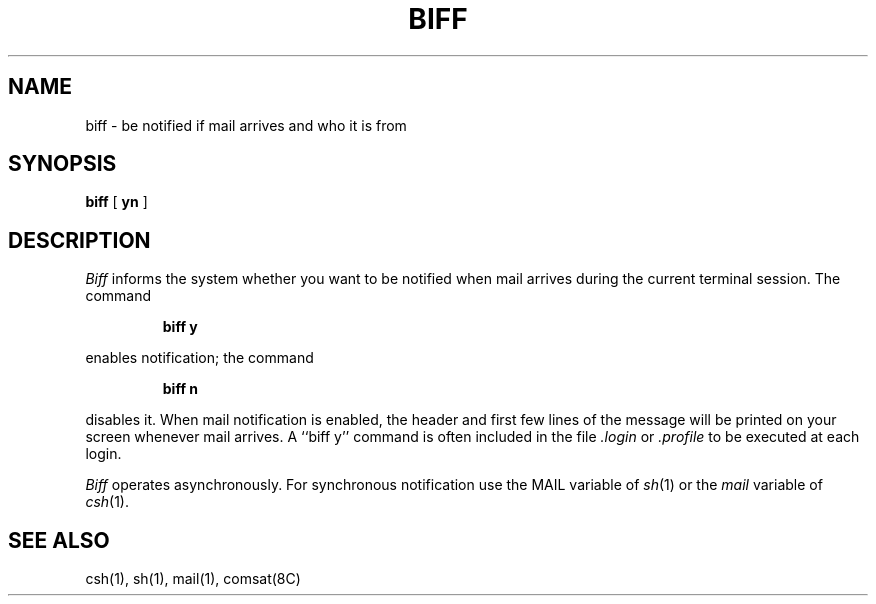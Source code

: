 .\" Copyright (c) 1980 Regents of the University of California.
.\" All rights reserved.  The Berkeley software License Agreement
.\" specifies the terms and conditions for redistribution.
.\"
.\"	@(#)biff.1	6.1 (Berkeley) %G%
.\"
.TH BIFF 1 ""
.UC 4
.SH NAME
biff \- be notified if mail arrives and who it is from
.SH SYNOPSIS
.B biff
[
.B yn
]
.SH DESCRIPTION
.I Biff
informs the system whether you want to be notified when mail arrives
during the current terminal session.
The command
.IP
.B "biff y"
.LP
enables notification; the command
.IP
.B "biff n"
.LP
disables it.
When mail notification is enabled, the header and first few lines of
the message will be printed on your screen whenever mail arrives.
A ``biff y'' command is often included in the file
.I \&.login
or
.I \&.profile
to be executed at each login.
.PP
.I Biff
operates asynchronously.
For synchronous notification use the MAIL variable of
.IR sh (1)
or the
.I mail
variable of
.IR csh (1).
.SH SEE ALSO
csh(1),
sh(1),
mail(1),
comsat(8C)
